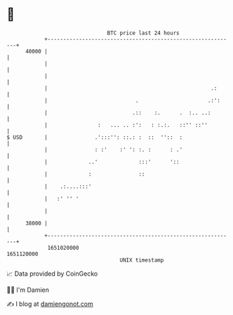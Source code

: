 * 👋

#+begin_example
                                   BTC price last 24 hours                    
               +------------------------------------------------------------+ 
         40000 |                                                            | 
               |                                                            | 
               |                                                            | 
               |                                                    .:      | 
               |                            .                      .:':     | 
               |                           .::    :.      .  :.. ..:        | 
               |                :   ... .. :':   : :.:.   ::'' ::''         | 
   $ USD       |               .':::'': ::.: :  ::  ''::  :                 | 
               |               : :'    :' ': :. :      : .'                 | 
               |             ..'             :::'      '::                  | 
               |             :               ::                             | 
               |    .:....:::'                                              | 
               |   :' '' '                                                  | 
               |                                                            | 
         38000 |                                                            | 
               +------------------------------------------------------------+ 
                1651020000                                        1651120000  
                                       UNIX timestamp                         
#+end_example
📈 Data provided by CoinGecko

🧑‍💻 I'm Damien

✍️ I blog at [[https://www.damiengonot.com][damiengonot.com]]
